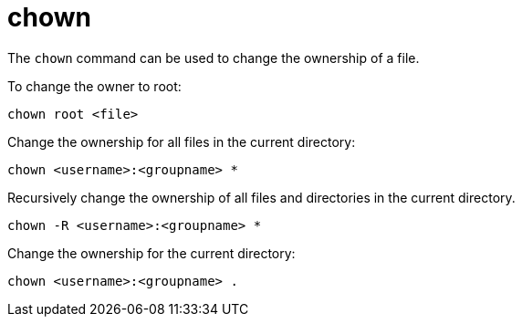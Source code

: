 = chown

The `chown` command can be used to change the ownership of a file.

To change the owner to root:

[source]
----
chown root <file>
----

Change the ownership for all files in the current directory:

[source]
----
chown <username>:<groupname> *
----

Recursively change the ownership of all files and directories in the current directory.

[source]
----
chown -R <username>:<groupname> *
----

Change the ownership for the current directory:

[source]
----
chown <username>:<groupname> .
----

